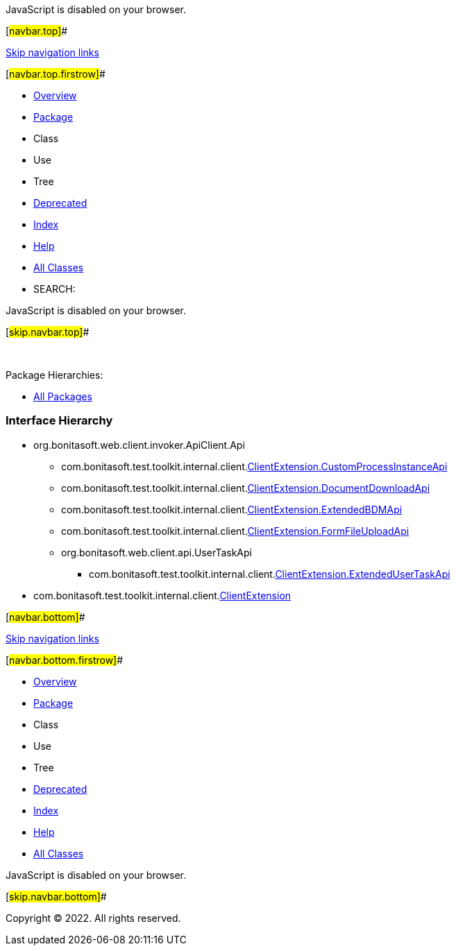 JavaScript is disabled on your browser.

[#navbar.top]##

link:#skip.navbar.top[Skip navigation links]

[#navbar.top.firstrow]##

* link:../../../../../../index.html[Overview]
* link:package-summary.html[Package]
* Class
* Use
* Tree
* link:../../../../../../deprecated-list.html[Deprecated]
* link:../../../../../../index-all.html[Index]
* link:../../../../../../help-doc.html[Help]

* link:../../../../../../allclasses.html[All Classes]

* SEARCH:

JavaScript is disabled on your browser.

[#skip.navbar.top]##

 

[.packageHierarchyLabel]#Package Hierarchies:#

* link:../../../../../../overview-tree.html[All Packages]

=== Interface Hierarchy

* org.bonitasoft.web.client.invoker.ApiClient.Api
** com.bonitasoft.test.toolkit.internal.client.link:ClientExtension.CustomProcessInstanceApi.html[[.typeNameLink]#ClientExtension.CustomProcessInstanceApi#]
** com.bonitasoft.test.toolkit.internal.client.link:ClientExtension.DocumentDownloadApi.html[[.typeNameLink]#ClientExtension.DocumentDownloadApi#]
** com.bonitasoft.test.toolkit.internal.client.link:ClientExtension.ExtendedBDMApi.html[[.typeNameLink]#ClientExtension.ExtendedBDMApi#]
** com.bonitasoft.test.toolkit.internal.client.link:ClientExtension.FormFileUploadApi.html[[.typeNameLink]#ClientExtension.FormFileUploadApi#]
** org.bonitasoft.web.client.api.UserTaskApi
*** com.bonitasoft.test.toolkit.internal.client.link:ClientExtension.ExtendedUserTaskApi.html[[.typeNameLink]#ClientExtension.ExtendedUserTaskApi#]
* com.bonitasoft.test.toolkit.internal.client.link:ClientExtension.html[[.typeNameLink]#ClientExtension#]

[#navbar.bottom]##

link:#skip.navbar.bottom[Skip navigation links]

[#navbar.bottom.firstrow]##

* link:../../../../../../index.html[Overview]
* link:package-summary.html[Package]
* Class
* Use
* Tree
* link:../../../../../../deprecated-list.html[Deprecated]
* link:../../../../../../index-all.html[Index]
* link:../../../../../../help-doc.html[Help]

* link:../../../../../../allclasses.html[All Classes]

JavaScript is disabled on your browser.

[#skip.navbar.bottom]##

[.small]#Copyright © 2022. All rights reserved.#

